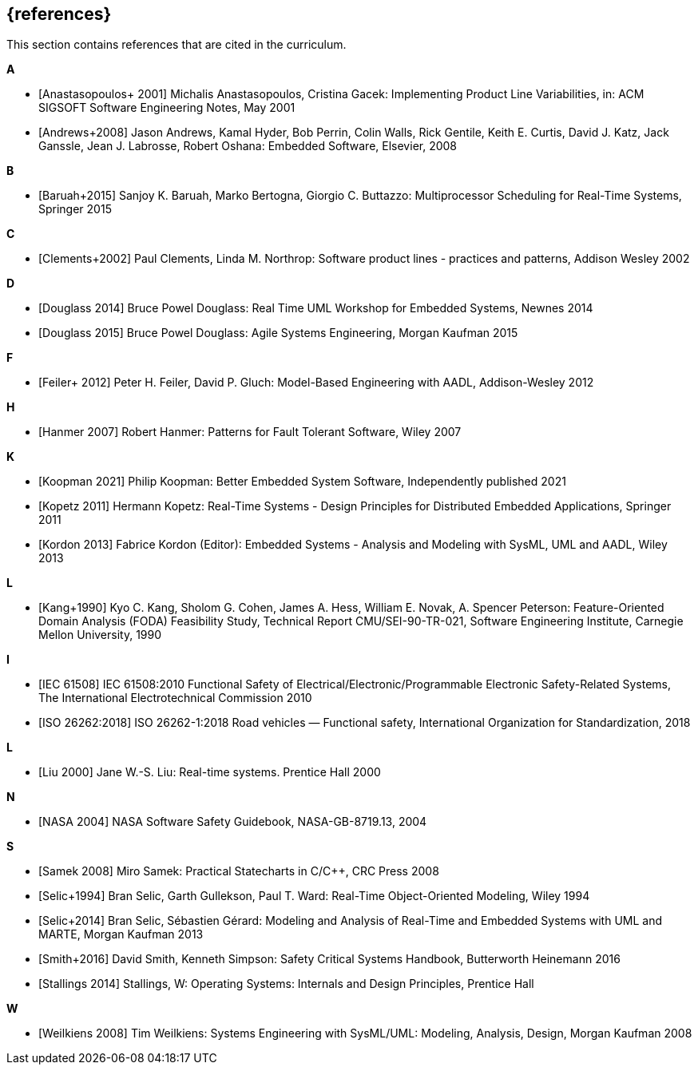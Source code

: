 // (c) iSAQB e.V. (https://isaqb.org)
// ===============================================

[bibliography]
== {references}

// tag::DE[]
// end::DE[]

// tag::EN[]
This section contains references that are cited in the curriculum.
// end::EN[]


**A**

- [[[anastasopoulos, Anastasopoulos+ 2001]]]
Michalis Anastasopoulos, Cristina Gacek: Implementing Product Line Variabilities, in: ACM SIGSOFT Software Engineering Notes, May 2001

- [[[andrews, Andrews+2008]]]
Jason Andrews, Kamal Hyder, Bob Perrin, Colin Walls, Rick Gentile, Keith E. Curtis, David J. Katz, Jack Ganssle, Jean J. Labrosse, Robert Oshana: Embedded Software, Elsevier, 2008

**B**

- [[[baruah, Baruah+2015]]]
Sanjoy K. Baruah, Marko Bertogna, Giorgio C. Buttazzo: Multiprocessor Scheduling for Real-Time Systems, Springer 2015


**C**

- [[[clements, Clements+2002]]]
Paul Clements, Linda M. Northrop: Software product lines - practices and patterns, Addison Wesley 2002

**D**

- [[[douglass-rtuml, Douglass 2014]]]
Bruce Powel Douglass: Real Time UML Workshop for Embedded Systems, Newnes 2014

- [[[douglass, Douglass 2015]]]
Bruce Powel Douglass: Agile Systems Engineering, Morgan Kaufman 2015

**F**

- [[[feiler, Feiler+ 2012]]]
Peter H. Feiler, David P. Gluch: Model-Based Engineering with AADL, Addison-Wesley 2012

**H**

- [[[hanmer, Hanmer 2007]]]
Robert Hanmer: Patterns for Fault Tolerant Software, Wiley 2007


**K**

- [[[koopman, Koopman 2021]]]
Philip Koopman: Better Embedded System Software, Independently published 2021 

- [[[kopetz, Kopetz 2011]]]
Hermann Kopetz: Real-Time Systems - Design Principles for Distributed Embedded Applications, Springer 2011

- [[[kordon, Kordon 2013]]]
Fabrice Kordon (Editor): Embedded Systems - Analysis and Modeling with SysML, UML and AADL, Wiley 2013



**L**

- [[[kang, Kang+1990]]]
Kyo C. Kang, Sholom G. Cohen, James A. Hess, William E. Novak, A. Spencer Peterson: Feature-Oriented Domain Analysis (FODA) Feasibility Study, Technical Report CMU/SEI-90-TR-021, Software Engineering Institute, Carnegie Mellon University, 1990

**I**

- [[[iec61508, IEC 61508]]]
IEC 61508:2010 Functional Safety of Electrical/Electronic/Programmable Electronic Safety-Related Systems, 
The International Electrotechnical Commission 2010

- [[[iso26262, ISO 26262:2018]]]
ISO 26262-1:2018 Road vehicles — Functional safety, International Organization for Standardization, 2018

**L**

- [[[liu, Liu 2000]]]
Jane W.-S. Liu: Real-time systems. Prentice Hall 2000

**N**

- [[[nasa, NASA 2004]]]
NASA Software Safety Guidebook, NASA-GB-8719.13, 2004

**S**

- [[[samek, Samek 2008]]]
Miro Samek: Practical Statecharts in C/C++, CRC Press 2008

- [[[selic-room, Selic+1994]]]
Bran Selic, Garth Gullekson, Paul T. Ward: Real-Time Object-Oriented Modeling, Wiley 1994

- [[[selic-marte, Selic+2014]]]
Bran Selic, Sébastien Gérard: Modeling and Analysis of Real-Time and Embedded Systems with UML and MARTE, Morgan Kaufman 2013

- [[[smith, Smith+2016]]]
David Smith, Kenneth Simpson: Safety Critical Systems Handbook, Butterworth Heinemann 2016

- [[[stallings, Stallings 2014]]]
Stallings, W: Operating Systems: Internals and Design Principles, Prentice Hall

**W**

- [[[weilkiens, Weilkiens 2008]]]
Tim Weilkiens: Systems Engineering with SysML/UML: Modeling, Analysis, Design, Morgan Kaufman 2008

